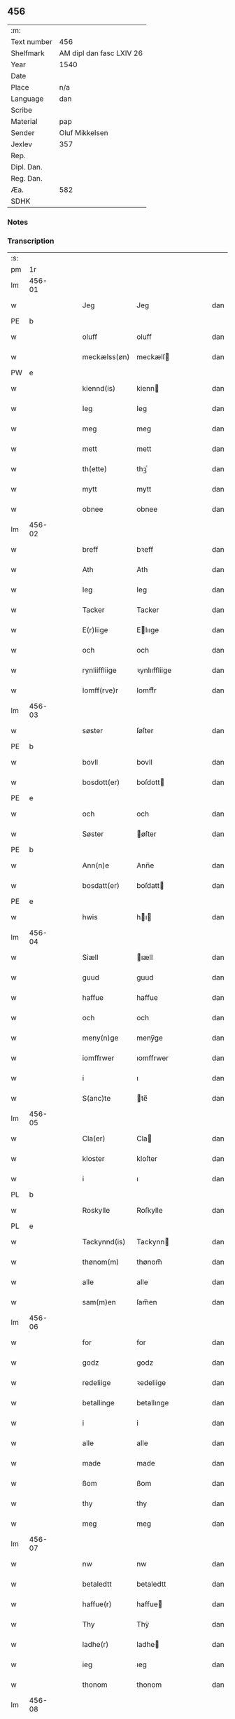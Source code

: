 ** 456
| :m:         |                          |
| Text number | 456                      |
| Shelfmark   | AM dipl dan fasc LXIV 26 |
| Year        | 1540                     |
| Date        |                          |
| Place       | n/a                      |
| Language    | dan                      |
| Scribe      |                          |
| Material    | pap                      |
| Sender      | Oluf Mikkelsen           |
| Jexlev      | 357                      |
| Rep.        |                          |
| Dipl. Dan.  |                          |
| Reg. Dan.   |                          |
| Æa.         | 582                      |
| SDHK        |                          |

*** Notes


*** Transcription
| :s: |        |   |   |   |   |               |               |   |   |   |   |     |   |   |   |        |
| pm  |     1r |   |   |   |   |               |               |   |   |   |   |     |   |   |   |        |
| lm  | 456-01 |   |   |   |   |               |               |   |   |   |   |     |   |   |   |        |
| w   |        |   |   |   |   | Jeg           | Jeg           |   |   |   |   | dan |   |   |   | 456-01 |
| PE  |      b |   |   |   |   |               |               |   |   |   |   |     |   |   |   |        |
| w   |        |   |   |   |   | oluff         | oluff         |   |   |   |   | dan |   |   |   | 456-01 |
| w   |        |   |   |   |   | meckælss(øn)  | meckælſ      |   |   |   |   | dan |   |   |   | 456-01 |
| PW  |      e |   |   |   |   |               |               |   |   |   |   |     |   |   |   |        |
| w   |        |   |   |   |   | kiennd(is)    | kienn        |   |   |   |   | dan |   |   |   | 456-01 |
| w   |        |   |   |   |   | Ieg           | Ieg           |   |   |   |   | dan |   |   |   | 456-01 |
| w   |        |   |   |   |   | meg           | meg           |   |   |   |   | dan |   |   |   | 456-01 |
| w   |        |   |   |   |   | mett          | mett          |   |   |   |   | dan |   |   |   | 456-01 |
| w   |        |   |   |   |   | th(ette)      | thꝫͤ           |   |   |   |   | dan |   |   |   | 456-01 |
| w   |        |   |   |   |   | mytt          | mytt          |   |   |   |   | dan |   |   |   | 456-01 |
| w   |        |   |   |   |   | obnee         | obnee         |   |   |   |   | dan |   |   |   | 456-01 |
| lm  | 456-02 |   |   |   |   |               |               |   |   |   |   |     |   |   |   |        |
| w   |        |   |   |   |   | breff         | bꝛeff         |   |   |   |   | dan |   |   |   | 456-02 |
| w   |        |   |   |   |   | Ath           | Ath           |   |   |   |   | dan |   |   |   | 456-02 |
| w   |        |   |   |   |   | Ieg           | Ieg           |   |   |   |   | dan |   |   |   | 456-02 |
| w   |        |   |   |   |   | Tacker        | Tacker        |   |   |   |   | dan |   |   |   | 456-02 |
| w   |        |   |   |   |   | E(r)liige     | Elııge       |   |   |   |   | dan |   |   |   | 456-02 |
| w   |        |   |   |   |   | och           | och           |   |   |   |   | dan |   |   |   | 456-02 |
| w   |        |   |   |   |   | rynliiffliige | ꝛynlııffliige |   |   |   |   | dan |   |   |   | 456-02 |
| w   |        |   |   |   |   | Iomff(rve)r   | Iomffͮr        |   |   |   |   | dan |   |   |   | 456-02 |
| lm  | 456-03 |   |   |   |   |               |               |   |   |   |   |     |   |   |   |        |
| w   |        |   |   |   |   | søster        | ſøſter        |   |   |   |   | dan |   |   |   | 456-03 |
| PE  |      b |   |   |   |   |               |               |   |   |   |   |     |   |   |   |        |
| w   |        |   |   |   |   | bovll         | bovll         |   |   |   |   | dan |   |   |   | 456-03 |
| w   |        |   |   |   |   | bosdott(er)   | boſdott      |   |   |   |   | dan |   |   |   | 456-03 |
| PE  |      e |   |   |   |   |               |               |   |   |   |   |     |   |   |   |        |
| w   |        |   |   |   |   | och           | och           |   |   |   |   | dan |   |   |   | 456-03 |
| w   |        |   |   |   |   | Søster        | øſter        |   |   |   |   | dan |   |   |   | 456-03 |
| PE  |      b |   |   |   |   |               |               |   |   |   |   |     |   |   |   |        |
| w   |        |   |   |   |   | Ann(n)e       | Ann̅e          |   |   |   |   | dan |   |   |   | 456-03 |
| w   |        |   |   |   |   | bosdatt(er)   | boſdatt      |   |   |   |   | dan |   |   |   | 456-03 |
| PE  |      e |   |   |   |   |               |               |   |   |   |   |     |   |   |   |        |
| w   |        |   |   |   |   | hwis          | hı          |   |   |   |   | dan |   |   |   | 456-03 |
| lm  | 456-04 |   |   |   |   |               |               |   |   |   |   |     |   |   |   |        |
| w   |        |   |   |   |   | Siæll         | ıæll         |   |   |   |   | dan |   |   |   | 456-04 |
| w   |        |   |   |   |   | guud          | guud          |   |   |   |   | dan |   |   |   | 456-04 |
| w   |        |   |   |   |   | haffue        | haffue        |   |   |   |   | dan |   |   |   | 456-04 |
| w   |        |   |   |   |   | och           | och           |   |   |   |   | dan |   |   |   | 456-04 |
| w   |        |   |   |   |   | meny(n)ge     | meny̅ge        |   |   |   |   | dan |   |   |   | 456-04 |
| w   |        |   |   |   |   | iomffrwer     | ıomffrwer     |   |   |   |   | dan |   |   |   | 456-04 |
| w   |        |   |   |   |   | i             | ı             |   |   |   |   | dan |   |   |   | 456-04 |
| w   |        |   |   |   |   | S(anc)te      | te̅           |   |   |   |   | dan |   |   |   | 456-04 |
| lm  | 456-05 |   |   |   |   |               |               |   |   |   |   |     |   |   |   |        |
| w   |        |   |   |   |   | Cla(er)       | Cla          |   |   |   |   | dan |   |   |   | 456-05 |
| w   |        |   |   |   |   | kloster       | kloſter       |   |   |   |   | dan |   |   |   | 456-05 |
| w   |        |   |   |   |   | i             | ı             |   |   |   |   | dan |   |   |   | 456-05 |
| PL  |      b |   |   |   |   |               |               |   |   |   |   |     |   |   |   |        |
| w   |        |   |   |   |   | Roskylle      | Roſkylle      |   |   |   |   | dan |   |   |   | 456-05 |
| PL  |      e |   |   |   |   |               |               |   |   |   |   |     |   |   |   |        |
| w   |        |   |   |   |   | Tackynnd(is)  | Tackynn      |   |   |   |   | dan |   |   |   | 456-05 |
| w   |        |   |   |   |   | thønom(m)     | thønom̅        |   |   |   |   | dan |   |   |   | 456-05 |
| w   |        |   |   |   |   | alle          | alle          |   |   |   |   | dan |   |   |   | 456-05 |
| w   |        |   |   |   |   | sam(m)en      | ſam̅en         |   |   |   |   | dan |   |   |   | 456-05 |
| lm  | 456-06 |   |   |   |   |               |               |   |   |   |   |     |   |   |   |        |
| w   |        |   |   |   |   | for           | for           |   |   |   |   | dan |   |   |   | 456-06 |
| w   |        |   |   |   |   | godz          | godz          |   |   |   |   | dan |   |   |   | 456-06 |
| w   |        |   |   |   |   | redeliige     | ꝛedeliige     |   |   |   |   | dan |   |   |   | 456-06 |
| w   |        |   |   |   |   | betallinge    | betallınge    |   |   |   |   | dan |   |   |   | 456-06 |
| w   |        |   |   |   |   | i             | i             |   |   |   |   | dan |   |   |   | 456-06 |
| w   |        |   |   |   |   | alle          | alle          |   |   |   |   | dan |   |   |   | 456-06 |
| w   |        |   |   |   |   | made          | made          |   |   |   |   | dan |   |   |   | 456-06 |
| w   |        |   |   |   |   | ßom           | ßom           |   |   |   |   | dan |   |   |   | 456-06 |
| w   |        |   |   |   |   | thy           | thy           |   |   |   |   | dan |   |   |   | 456-06 |
| w   |        |   |   |   |   | meg           | meg           |   |   |   |   | dan |   |   |   | 456-06 |
| lm  | 456-07 |   |   |   |   |               |               |   |   |   |   |     |   |   |   |        |
| w   |        |   |   |   |   | nw            | nw            |   |   |   |   | dan |   |   |   | 456-07 |
| w   |        |   |   |   |   | betaledtt     | betaledtt     |   |   |   |   | dan |   |   |   | 456-07 |
| w   |        |   |   |   |   | haffue(r)     | haffue       |   |   |   |   | dan |   |   |   | 456-07 |
| w   |        |   |   |   |   | Thy           | Thÿ           |   |   |   |   | dan |   |   |   | 456-07 |
| w   |        |   |   |   |   | ladhe(r)      | ladhe        |   |   |   |   | dan |   |   |   | 456-07 |
| w   |        |   |   |   |   | ieg           | ıeg           |   |   |   |   | dan |   |   |   | 456-07 |
| w   |        |   |   |   |   | thonom        | thonom        |   |   |   |   | dan |   |   |   | 456-07 |
| lm  | 456-08 |   |   |   |   |               |               |   |   |   |   |     |   |   |   |        |
| w   |        |   |   |   |   | quytt         | qűytt         |   |   |   |   | dan |   |   |   | 456-08 |
| w   |        |   |   |   |   | fry           | frÿ           |   |   |   |   | dan |   |   |   | 456-08 |
| w   |        |   |   |   |   | for           | for           |   |   |   |   | dan |   |   |   | 456-08 |
| w   |        |   |   |   |   | meg           | meg           |   |   |   |   | dan |   |   |   | 456-08 |
| w   |        |   |   |   |   | och           | och           |   |   |   |   | dan |   |   |   | 456-08 |
| w   |        |   |   |   |   | alle          | alle          |   |   |   |   | dan |   |   |   | 456-08 |
| w   |        |   |   |   |   | my(n)e        | mye          |   |   |   |   | dan |   |   |   | 456-08 |
| w   |        |   |   |   |   | arffui(n)ge   | aꝛffuı̅ge      |   |   |   |   | dan |   |   |   | 456-08 |
| w   |        |   |   |   |   | for           | foꝛ           |   |   |   |   | dan |   |   |   | 456-08 |
| w   |        |   |   |   |   | al            | al            |   |   |   |   | dan |   |   |   | 456-08 |
| w   |        |   |   |   |   | then(n)       | then̅          |   |   |   |   | dan |   |   |   | 456-08 |
| lm  | 456-09 |   |   |   |   |               |               |   |   |   |   |     |   |   |   |        |
| w   |        |   |   |   |   | ⸡then(n)⸠     | ⸡then̅⸠        |   |   |   |   | dan |   |   |   | 456-09 |
| w   |        |   |   |   |   | gield         | gıeld         |   |   |   |   | dan |   |   |   | 456-09 |
| w   |        |   |   |   |   | oc            | oc            |   |   |   |   | dan |   |   |   | 456-09 |
| w   |        |   |   |   |   | handell       | handell       |   |   |   |   | dan |   |   |   | 456-09 |
| w   |        |   |   |   |   | som           | ſom           |   |   |   |   | dan |   |   |   | 456-09 |
| w   |        |   |   |   |   | søster        | ſøſter        |   |   |   |   | dan |   |   |   | 456-09 |
| PE  |      b |   |   |   |   |               |               |   |   |   |   |     |   |   |   |        |
| w   |        |   |   |   |   | bol           | bol           |   |   |   |   | dan |   |   |   | 456-09 |
| w   |        |   |   |   |   | bosdatt(er)   | boſdatt      |   |   |   |   | dan |   |   |   | 456-09 |
| PE  |      e |   |   |   |   |               |               |   |   |   |   |     |   |   |   |        |
| w   |        |   |   |   |   | och           | och           |   |   |   |   | dan |   |   |   | 456-09 |
| lm  | 456-10 |   |   |   |   |               |               |   |   |   |   |     |   |   |   |        |
| w   |        |   |   |   |   | ieg           | ıeg           |   |   |   |   | dan |   |   |   | 456-10 |
| w   |        |   |   |   |   | haffde        | haffde        |   |   |   |   | dan |   |   |   | 456-10 |
| w   |        |   |   |   |   | sam(m)e       | ſam̅e          |   |   |   |   | dan |   |   |   | 456-10 |
| w   |        |   |   |   |   | ßaa           | ßaa           |   |   |   |   | dan |   |   |   | 456-10 |
| w   |        |   |   |   |   | første        | føꝛſte        |   |   |   |   | dan |   |   |   | 456-10 |
| w   |        |   |   |   |   | thyd          | thyd          |   |   |   |   | dan |   |   |   | 456-10 |
| w   |        |   |   |   |   | oc            | oc            |   |   |   |   | dan |   |   |   | 456-10 |
| w   |        |   |   |   |   | tiill         | tiill         |   |   |   |   | dan |   |   |   | 456-10 |
| w   |        |   |   |   |   | thenn(n)e     | thenn̅e        |   |   |   |   | dan |   |   |   | 456-10 |
| w   |        |   |   |   |   | dag           | dag           |   |   |   |   | dan |   |   |   | 456-10 |
| lm  | 456-11 |   |   |   |   |               |               |   |   |   |   |     |   |   |   |        |
| w   |        |   |   |   |   | Thyll         | Thyll         |   |   |   |   | dan |   |   |   | 456-11 |
| w   |        |   |   |   |   | yd(er)mer(e)  | ydmer       |   |   |   |   | dan |   |   |   | 456-11 |
| w   |        |   |   |   |   | vynæ(r)byrdt  | vynæbyrdt    |   |   |   |   | dan |   |   |   | 456-11 |
| w   |        |   |   |   |   | Trøcker       | Tꝛøcker       |   |   |   |   | dan |   |   |   | 456-11 |
| w   |        |   |   |   |   | ieg           | ıeg           |   |   |   |   | dan |   |   |   | 456-11 |
| w   |        |   |   |   |   | mytt          | mytt          |   |   |   |   | dan |   |   |   | 456-11 |
| w   |        |   |   |   |   | syngetz       | yngetz       |   |   |   |   | dan |   |   |   | 456-11 |
| lm  | 456-12 |   |   |   |   |               |               |   |   |   |   |     |   |   |   |        |
| w   |        |   |   |   |   | neden(n)      | neden        |   |   |   |   | dan |   |   |   | 456-12 |
| w   |        |   |   |   |   | paa           | paa           |   |   |   |   | dan |   |   |   | 456-12 |
| w   |        |   |   |   |   | th(ette)      | thꝫͤ           |   |   |   |   | dan |   |   |   | 456-12 |
| w   |        |   |   |   |   | mytt          | mytt          |   |   |   |   | dan |   |   |   | 456-12 |
| w   |        |   |   |   |   | obne          | obne          |   |   |   |   | dan |   |   |   | 456-12 |
| w   |        |   |   |   |   | breff         | bꝛeff         |   |   |   |   | dan |   |   |   | 456-12 |
| w   |        |   |   |   |   | Ann(n)o       | Ann̅o          |   |   |   |   | lat |   |   |   | 456-12 |
| w   |        |   |   |   |   | dom(in)i      | domı          |   |   |   |   | lat |   |   |   | 456-12 |
| lm  | 456-13 |   |   |   |   |               |               |   |   |   |   |     |   |   |   |        |
| n   |        |   |   |   |   | mdxxxx        | dxxxx        |   |   |   |   | lat |   |   |   | 456-13 |
| :e: |        |   |   |   |   |               |               |   |   |   |   |     |   |   |   |        |

